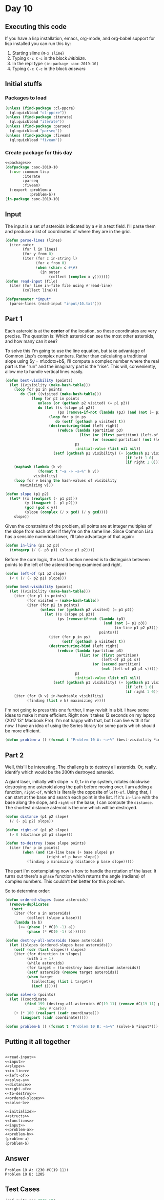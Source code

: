 #+STARTUP: indent contents
#+OPTIONS: num:nil toc:nil
* Day 10
** Executing this code
If you have a lisp installation, emacs, org-mode, and org-babel
support for lisp installed you can run this by:
1. Starting slime (=M-x slime=)
2. Typing =C-c C-c= in the block [[initialize][initialize]].
3. In the repl type =(in-package :aoc-2019-10)=
4. Typing =C-c C-c= in the block [[answers][answers]]
** Initial stuffs
*** Packages to load
#+NAME: packages
#+BEGIN_SRC lisp :results silent
  (unless (find-package :cl-ppcre)
    (ql:quickload "cl-ppcre"))
  (unless (find-package :iterate)
    (ql:quickload "iterate"))
  (unless (find-package :parseq)
    (ql:quickload "parseq"))
  (unless (find-package :fiveam)
    (ql:quickload "fiveam"))
#+END_SRC
*** Create package for this day
#+NAME: initialize
#+BEGIN_SRC lisp :noweb yes :results silent
  <<packages>>
  (defpackage :aoc-2019-10
    (:use :common-lisp
          :iterate
          :parseq
          :fiveam)
    (:export :problem-a
             :problem-b))
  (in-package :aoc-2019-10)
#+END_SRC
** Input
The input is a set of asteroids indicated by a =#= in a text
field. I'll parse them and produce a list of coordinates of where they
are in the grid.
#+NAME: read-input
#+BEGIN_SRC lisp :results silent
  (defun parse-lines (lines)
    (iter outer
          (for l in lines)
          (for y from 0)
          (iter (for c in-string l)
                (for x from 0)
                (when (char= c #\#)
                  (in outer
                      (collect (complex x y)))))))
  (defun read-input (file)
    (iter (for line in-file file using #'read-line)
          (collect line)))
#+END_SRC
#+NAME: input
#+BEGIN_SRC lisp :noweb yes :results silent
  (defparameter *input*
    (parse-lines (read-input "input/10.txt")))
#+END_SRC
** Part 1
Each asteroid is at the *center* of the location, so these coordinates
are very precise. The question is: Which asteroid can see the most
other asteroids, and how many can it see?

To solve this I'm going to use the line equation, but take advantage
of Common Lisp's complex numbers. Rather than calculating a
traditional slope using $y = m\cdotx+b$, I'll compute a complex number
where the real part is the "run" and the imaginary part is the
"rise". This will, conveniently, allow me to handle vertical lines
easily.
#+BEGIN_SRC lisp :noweb yes :results silent
  (defun best-visibility (points)
    (let ((visibility (make-hash-table)))
      (loop for p1 in points
         do (let ((visited (make-hash-table)))
              (loop for p2 in points
                 unless (or (gethash p2 visited) (= p1 p2))
                 do (let ((s (slope p1 p2))
                          (ps (remove-if-not (lambda (p3) (and (not (= p1 p3)) (in-line p1 p2 p3))) points)))
                      (loop for p in ps
                         do (setf (gethash p visited) t))
                      (destructuring-bind (left right)
                          (reduce (lambda (partition p3)
                                    (list (or (first partition) (left-of p3 p1 s))
                                          (or (second partition) (not (left-of p3 p1 s)))))
                                  ps
                                  :initial-value (list nil nil))
                        (setf (gethash p1 visibility) (+ (gethash p1 visibility 0)
                                                         (if left 1 0)
                                                         (if right 1 0))))))))
      (maphash (lambda (k v)
                 (format t "~a -> ~a~%" k v))
               visibility)
      (loop for v being the hash-values of visibility
         maximizing v)))
#+END_SRC

#+NAME: slope
#+BEGIN_SRC lisp :noweb yes :results silent
  (defun slope (p1 p2)
    (let* ((x (realpart (- p1 p2)))
           (y (imagpart (- p1 p2)))
           (gcd (gcd x y))
           (slope (complex (/ x gcd) (/ y gcd))))
      slope))
#+END_SRC
Given the constraints of the problem, all points are at integer
multiples of the slope from each other if they're on the same
line. Since Common Lisp has a sensible numerical tower, I'll take
advantage of that again:
#+NAME: in-line
#+BEGIN_SRC lisp :noweb yes :results silent
  (defun in-line (p1 p2 p3)
    (integerp (/ (- p3 p1) (slope p1 p2))))
#+END_SRC
Before the core logic, the last function needed is to distinguish
between points to the left of the asteroid being examined and right.
#+NAME: left-of
#+BEGIN_SRC lisp :noweb yes :results silent
  (defun left-of (p1 p2 slope)
    (< 0 (/ (- p2 p1) slope)))
#+END_SRC
#+NAME: solve-a
#+BEGIN_SRC lisp :noweb yes :results silent
  (defun best-visibility (points)
    (let ((visibility (make-hash-table)))
      (iter (for p1 in points)
            (for visited = (make-hash-table))
            (iter (for p2 in points)
                  (unless (or (gethash p2 visited) (= p1 p2))
                    (let ((s (slope p1 p2))
                          (ps (remove-if-not (lambda (p3)
                                               (and (not (= p1 p3))
                                                    (in-line p1 p2 p3)))
                                             points)))
                      (iter (for p in ps)
                            (setf (gethash p visited) t))
                      (destructuring-bind (left right)
                          (reduce (lambda (partition p3)
                                    (list (or (first partition)
                                              (left-of p3 p1 s))
                                          (or (second partition)
                                              (not (left-of p3 p1 s)))))
                                  ps
                                  :initial-value (list nil nil))
                        (setf (gethash p1 visibility) (+ (gethash p1 visibility 0)
                                                         (if left 1 0)
                                                         (if right 1 0))))))))
      (iter (for (k v) in-hashtable visibility)
            (finding (list v k) maximizing v))))
#+END_SRC
I'm not going to press this one further, I may revisit in a bit. I
have some ideas to make it more efficient. Right now it takes 12
seconds on my laptop (2017 13" Macbook Pro). I'm not happy with that,
but I can live with it for now. I have an idea of using the Series
library for some parts which should be more efficient.
#+NAME: problem-a
#+BEGIN_SRC lisp :noweb yes :results silent
  (defun problem-a () (format t "Problem 10 A: ~a~%" (best-visibility *input*)))
#+END_SRC
** Part 2
Well, this'll be interesting. The challeng is to destroy all
asteroids. Or, really, identify which would be the 200th destroyed
asteroid.

A giant laser, initially with slope $<0,1>$ in my system, rotates
clockwise destroying one asteroid along the path before moving over. I
am adding a function, =right-of=, which is literally the opposite of
=left-of=. Using that, I can start at the base and search each point
in the list. If it's =in-line= with the base along the slope, and
=right-of= the base, I can compute the =distance=. The shortest
distance asteroid is the one which will be destroyed.
#+NAME: distance
#+BEGIN_SRC lisp :noweb yes :results silent
  (defun distance (p1 p2 slope)
    (/ (- p1 p2) slope))
#+END_SRC

#+NAME: right-of
#+BEGIN_SRC lisp :noweb yes :results silent
  (defun right-of (p1 p2 slope)
    (> 0 (distance p2 p1 slope)))
#+END_SRC

#+NAME: to-destroy
#+BEGIN_SRC lisp :noweb yes :results silent
  (defun to-destroy (base slope points)
    (iter (for p in points)
          (when (and (in-line base (+ base slope) p)
                     (right-of p base slope))
            (finding p minimizing (distance p base slope)))))
#+END_SRC

The part I'm contemplating now is how to handle the rotation of the
laser. It turns out there's a =phase= function which returns the angle
(radians) of complex numbers. This couldn't bet better for this problem.

So to determine order:

#+NAME: ordered-slopes
#+BEGIN_SRC lisp :noweb yes :results silent
  (defun ordered-slopes (base asteroids)
    (remove-duplicates
     (sort
      (iter (for a in asteroids)
            (collect (slope a base)))
      (lambda (a b)
        (<= (phase (* #C(0 -1) a))
            (phase (* #C(0 -1) b)))))))
#+END_SRC
#+NAME: solve-b
#+BEGIN_SRC lisp :noweb yes :results silent
  (defun destroy-all-asteroids (base asteroids)
    (let ((slopes (ordered-slopes base asteroids)))
      (setf (cdr (last slopes)) slopes)
      (iter (for direction in slopes)
            (with i = 1)
            (while asteroids)
            (for target = (to-destroy base direction asteroids))
            (setf asteroids (remove target asteroids))
            (when target
              (collecting (list i target))
              (incf i)))))

  (defun solve-b (points)
    (let ((coordinate
           (find 199 (destroy-all-asteroids #C(19 11) (remove #C(19 11) points))
                 :key #'car)))
      (+ (* 100 (realpart (cadr coordinate)))
         (imagpart (cadr coordinate)))))
#+END_SRC
#+NAME: problem-b
#+BEGIN_SRC lisp :noweb yes :results silent
  (defun problem-b () (format t "Problem 10 B: ~a~%" (solve-b *input*)))
#+END_SRC
** Putting it all together
#+NAME: structs
#+BEGIN_SRC lisp :noweb yes :results silent

#+END_SRC
#+NAME: functions
#+BEGIN_SRC lisp :noweb yes :results silent
  <<read-input>>
  <<input>>
  <<slope>>
  <<in-line>>
  <<left-of>>
  <<solve-a>>
  <<distance>>
  <<right-of>>
  <<to-destroy>>
  <<ordered-slopes>>
  <<solve-b>>
#+END_SRC
#+NAME: answers
#+BEGIN_SRC lisp :results output :exports both :noweb yes :tangle 2019.10.lisp
  <<initialize>>
  <<structs>>
  <<functions>>
  <<input>>
  <<problem-a>>
  <<problem-b>>
  (problem-a)
  (problem-b)
#+END_SRC
** Answer
#+RESULTS: answers
: Problem 10 A: (230 #C(19 11))
: Problem 10 B: 1205
** Test Cases
#+NAME: test-cases
#+BEGIN_SRC lisp :results output :exports both
  (def-suite aoc.2019.10)
  (in-suite aoc.2019.10)
  (test best-visibility
    (is (= 8 (first (best-visibility (parse-lines
                                      (list ".#..#"
                                            "....."
                                            "#####"
                                            "....#"
                                            "...##")))))))
  (run! 'aoc.2019.10)
#+END_SRC
** Test Results
#+RESULTS: test-cases
: 
: Running test suite AOC.2019.10
:  Running test BEST-VISIBILITY .
:  Did 1 check.
:     Pass: 1 (100%)
:     Skip: 0 ( 0%)
:     Fail: 0 ( 0%)
** Thoughts
